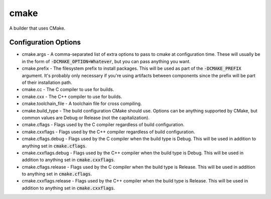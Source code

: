 cmake
=====
A builder that uses CMake.


Configuration Options
---------------------
- cmake.args - A comma-separated list of extra options to pass to cmake at
  configuration time.  These will usually be in the form of
  :code:`-DCMAKE_OPTION=Whatever`, but you can pass anything you want.
- cmake.prefix - The filesystem prefix to install packages.  This will be used
  as part of the :code:`-DCMAKE_PREFIX` argument.  It's probably only necessary
  if you're using artifacts between components since the prefix will be part of
  their installation path.
- cmake.cc - The C compiler to use for builds.
- cmake.cxx - The C++ compiler to use for builds.
- cmake.toolchain_file - A toolchain file for cross compiling.
- cmake.build_type - The build configuration CMake should use.  Options can be
  anything supported by CMake, but common values are Debug or Release (not the
  capitalization).
- cmake.cflags - Flags used by the C compiler regardless of build
  configuration.
- cmake.cxxflags - Flags used by the C++ compiler regardless of build
  configuration.
- cmake.cflags.debug - Flags used by the C compiler when the build type is
  Debug.  This will be used in addition to anything set in
  :code:`cmake.cflags`.
- cmake.cxxflags.debug - Flags used by the C++ compiler when the build type is
  Debug.  This will be used in addition to anything set in
  :code:`cmake.cxxflags`.
- cmake.cflags.release - Flags used by the C compiler when the build type is
  Release.  This will be used in addition to anything set in
  :code:`cmake.cflags`.
- cmake.cxxflags.release - Flags used by the C++ compiler when the build type
  is Release.  This will be used in addition to anything set in
  :code:`cmake.cxxflags`.
